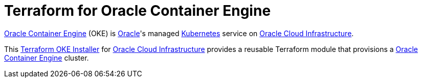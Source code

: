 = Terraform for Oracle Container Engine

:idprefix:
:idseparator: -
ifndef::env-github[:icons: font]
ifdef::env-github[]
:status:
:outfilesuffix: .adoc
:caution-caption: :fire:
:important-caption: :exclamation:
:note-caption: :paperclip:
:tip-caption: :bulb:
:warning-caption: :warning:
endif::[]
//variables:
//URIs:
:uri-kubernetes: https://kubernetes.io/
:uri-oci: https://cloud.oracle.com/cloud-infrastructure
:uri-oke: https://docs.cloud.oracle.com/iaas/Content/ContEng/Concepts/contengoverview.htm
:uri-oracle: https://www.oracle.com
:uri-terraform: https://www.terraform.io
:uri-terraform-oci: https://www.terraform.io/docs/providers/oci/index.html
:uri-terraform-oci-oke: https://github.com/oracle-terraform-modules/terraform-oci-oke

{uri-oke}[Oracle Container Engine] (OKE) is {uri-oracle}[Oracle]'s managed {uri-kubernetes}[Kubernetes] service on {uri-oci}[Oracle Cloud Infrastructure].

This {uri-terraform-oci-oke}[Terraform OKE Installer] for {uri-oci}[Oracle Cloud Infrastructure] provides a reusable Terraform module that provisions a {uri-oke}[Oracle Container Engine] cluster.